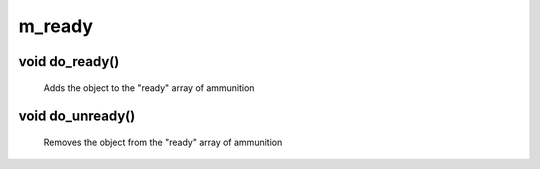 m_ready
=======

void do_ready()
---------------

 Adds the object to the "ready" array of ammunition

void do_unready()
-----------------

 Removes the object from the "ready" array of ammunition